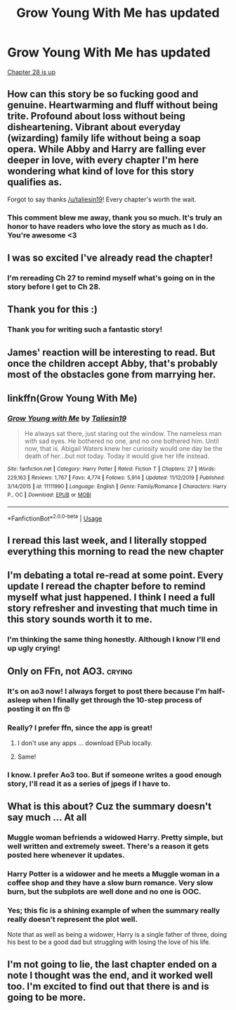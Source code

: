 #+TITLE: Grow Young With Me has updated

* Grow Young With Me has updated
:PROPERTIES:
:Author: LittleDinghy
:Score: 85
:DateUnix: 1592222700.0
:DateShort: 2020-Jun-15
:FlairText: Recommendation
:END:
[[https://www.fanfiction.net/s/11111990/28/][Chapter 28 is up]]


** How can this story be so fucking good and genuine. Heartwarming and fluff without being trite. Profound about loss without being disheartening. Vibrant about everyday (wizarding) family life without being a soap opera. While Abby and Harry are falling ever deeper in love, with every chapter I'm here wondering what kind of love for this story qualifies as.

Forgot to say thanks [[/u/taliesin19]]! Every chapter's worth the wait.
:PROPERTIES:
:Author: nytelios
:Score: 19
:DateUnix: 1592278013.0
:DateShort: 2020-Jun-16
:END:

*** This comment blew me away, thank you so much. It's truly an honor to have readers who love the story as much as I do. You're awesome <3
:PROPERTIES:
:Author: Taliesin19
:Score: 17
:DateUnix: 1592278736.0
:DateShort: 2020-Jun-16
:END:


** I was so excited I've already read the chapter!
:PROPERTIES:
:Author: excelsioribus
:Score: 17
:DateUnix: 1592223759.0
:DateShort: 2020-Jun-15
:END:

*** I'm rereading Ch 27 to remind myself what's going on in the story before I get to Ch 28.
:PROPERTIES:
:Author: LittleDinghy
:Score: 12
:DateUnix: 1592224325.0
:DateShort: 2020-Jun-15
:END:


** Thank you for this :)
:PROPERTIES:
:Author: Taliesin19
:Score: 12
:DateUnix: 1592278810.0
:DateShort: 2020-Jun-16
:END:

*** Thank you for writing such a fantastic story!
:PROPERTIES:
:Author: LittleDinghy
:Score: 8
:DateUnix: 1592303211.0
:DateShort: 2020-Jun-16
:END:


** James' reaction will be interesting to read. But once the children accept Abby, that's probably most of the obstacles gone from marrying her.
:PROPERTIES:
:Author: thrawnca
:Score: 11
:DateUnix: 1592225906.0
:DateShort: 2020-Jun-15
:END:


** linkffn(Grow Young With Me)
:PROPERTIES:
:Author: mine811
:Score: 10
:DateUnix: 1592233425.0
:DateShort: 2020-Jun-15
:END:

*** [[https://www.fanfiction.net/s/11111990/1/][*/Grow Young with Me/*]] by [[https://www.fanfiction.net/u/997444/Taliesin19][/Taliesin19/]]

#+begin_quote
  He always sat there, just staring out the window. The nameless man with sad eyes. He bothered no one, and no one bothered him. Until now, that is. Abigail Waters knew her curiosity would one day be the death of her...but not today. Today it would give her life instead.
#+end_quote

^{/Site/:} ^{fanfiction.net} ^{*|*} ^{/Category/:} ^{Harry} ^{Potter} ^{*|*} ^{/Rated/:} ^{Fiction} ^{T} ^{*|*} ^{/Chapters/:} ^{27} ^{*|*} ^{/Words/:} ^{229,163} ^{*|*} ^{/Reviews/:} ^{1,767} ^{*|*} ^{/Favs/:} ^{4,774} ^{*|*} ^{/Follows/:} ^{5,914} ^{*|*} ^{/Updated/:} ^{11/12/2019} ^{*|*} ^{/Published/:} ^{3/14/2015} ^{*|*} ^{/id/:} ^{11111990} ^{*|*} ^{/Language/:} ^{English} ^{*|*} ^{/Genre/:} ^{Family/Romance} ^{*|*} ^{/Characters/:} ^{Harry} ^{P.,} ^{OC} ^{*|*} ^{/Download/:} ^{[[http://www.ff2ebook.com/old/ffn-bot/index.php?id=11111990&source=ff&filetype=epub][EPUB]]} ^{or} ^{[[http://www.ff2ebook.com/old/ffn-bot/index.php?id=11111990&source=ff&filetype=mobi][MOBI]]}

--------------

*FanfictionBot*^{2.0.0-beta} | [[https://github.com/tusing/reddit-ffn-bot/wiki/Usage][Usage]]
:PROPERTIES:
:Author: FanfictionBot
:Score: 7
:DateUnix: 1592233439.0
:DateShort: 2020-Jun-15
:END:


** I reread this last week, and I literally stopped everything this morning to read the new chapter
:PROPERTIES:
:Author: kdbvols
:Score: 8
:DateUnix: 1592232939.0
:DateShort: 2020-Jun-15
:END:


** I'm debating a total re-read at some point. Every update I reread the chapter before to remind myself what just happened. I think I need a full story refresher and investing that much time in this story sounds worth it to me.
:PROPERTIES:
:Author: lucyroesslers
:Score: 7
:DateUnix: 1592267658.0
:DateShort: 2020-Jun-16
:END:

*** I'm thinking the same thing honestly. Although I know I'll end up ugly crying!
:PROPERTIES:
:Author: excelsioribus
:Score: 2
:DateUnix: 1592267763.0
:DateShort: 2020-Jun-16
:END:


** Only on FFn, not AO3. :crying:
:PROPERTIES:
:Author: ceplma
:Score: 5
:DateUnix: 1592224508.0
:DateShort: 2020-Jun-15
:END:

*** It's on ao3 now! I always forget to post there because I'm half-asleep when I finally get through the 10-step process of posting it on ffn 🙄
:PROPERTIES:
:Author: Taliesin19
:Score: 9
:DateUnix: 1592278888.0
:DateShort: 2020-Jun-16
:END:


*** Really? I prefer ffn, since the app is great!
:PROPERTIES:
:Author: mine811
:Score: 11
:DateUnix: 1592233370.0
:DateShort: 2020-Jun-15
:END:

**** I don't use any apps ... download EPub locally.
:PROPERTIES:
:Author: ceplma
:Score: 2
:DateUnix: 1592237533.0
:DateShort: 2020-Jun-15
:END:


**** Same!
:PROPERTIES:
:Author: pheonix_t3ars_58
:Score: 1
:DateUnix: 1592236086.0
:DateShort: 2020-Jun-15
:END:


*** I know. I prefer Ao3 too. But if someone writes a good enough story, I'll read it as a series of jpegs if I have to.
:PROPERTIES:
:Author: LittleDinghy
:Score: 8
:DateUnix: 1592226983.0
:DateShort: 2020-Jun-15
:END:


** What is this about? Cuz the summary doesn't say much ... At all
:PROPERTIES:
:Author: nutakufan010
:Score: 1
:DateUnix: 1592252762.0
:DateShort: 2020-Jun-16
:END:

*** Muggle woman befriends a widowed Harry. Pretty simple, but well written and extremely sweet. There's a reason it gets posted here whenever it updates.
:PROPERTIES:
:Author: lastfollower
:Score: 11
:DateUnix: 1592253417.0
:DateShort: 2020-Jun-16
:END:


*** Harry Potter is a widower and he meets a Muggle woman in a coffee shop and they have a slow burn romance. Very slow burn, but the subplots are well done and no one is OOC.
:PROPERTIES:
:Author: LittleDinghy
:Score: 8
:DateUnix: 1592255741.0
:DateShort: 2020-Jun-16
:END:


*** Yes; this fic is a shining example of when the summary really really doesn't represent the plot well.

Note that as well as being a widower, Harry is a single father of three, doing his best to be a good dad but struggling with losing the love of his life.
:PROPERTIES:
:Author: thrawnca
:Score: 6
:DateUnix: 1592267409.0
:DateShort: 2020-Jun-16
:END:


** I'm not going to lie, the last chapter ended on a note I thought was the end, and it worked well too. I'm excited to find out that there is and is going to be more.
:PROPERTIES:
:Author: Kingsonne
:Score: 1
:DateUnix: 1592529989.0
:DateShort: 2020-Jun-19
:END:
